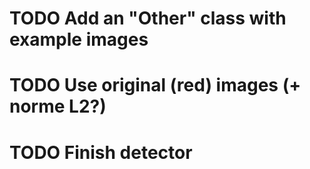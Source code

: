 * TODO Add an "Other" class with example images
* TODO Use original (red) images (+ norme L2?)
* TODO Finish detector
